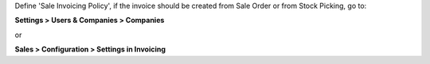 Define 'Sale Invoicing Policy', if the invoice should be created from Sale Order or from Stock Picking, go to:

**Settings > Users & Companies > Companies**

or

**Sales > Configuration > Settings in Invoicing**
